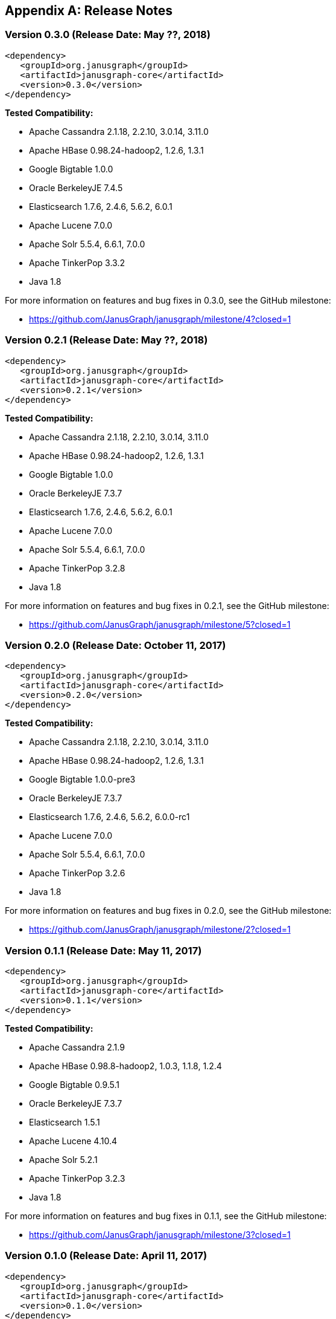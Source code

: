 [[changelog]]
[appendix]
== Release Notes

=== Version 0.3.0 (Release Date: May ??, 2018)

[source, xml]
<dependency>
   <groupId>org.janusgraph</groupId>
   <artifactId>janusgraph-core</artifactId>
   <version>0.3.0</version>
</dependency>

*Tested Compatibility:*

* Apache Cassandra 2.1.18, 2.2.10, 3.0.14, 3.11.0
* Apache HBase 0.98.24-hadoop2, 1.2.6, 1.3.1
* Google Bigtable 1.0.0
* Oracle BerkeleyJE 7.4.5
* Elasticsearch 1.7.6, 2.4.6, 5.6.2, 6.0.1
* Apache Lucene 7.0.0
* Apache Solr 5.5.4, 6.6.1, 7.0.0
* Apache TinkerPop 3.3.2
* Java 1.8

For more information on features and bug fixes in 0.3.0, see the GitHub milestone:

* https://github.com/JanusGraph/janusgraph/milestone/4?closed=1

=== Version 0.2.1 (Release Date: May ??, 2018)

[source, xml]
<dependency>
   <groupId>org.janusgraph</groupId>
   <artifactId>janusgraph-core</artifactId>
   <version>0.2.1</version>
</dependency>

*Tested Compatibility:*

* Apache Cassandra 2.1.18, 2.2.10, 3.0.14, 3.11.0
* Apache HBase 0.98.24-hadoop2, 1.2.6, 1.3.1
* Google Bigtable 1.0.0
* Oracle BerkeleyJE 7.3.7
* Elasticsearch 1.7.6, 2.4.6, 5.6.2, 6.0.1
* Apache Lucene 7.0.0
* Apache Solr 5.5.4, 6.6.1, 7.0.0
* Apache TinkerPop 3.2.8
* Java 1.8

For more information on features and bug fixes in 0.2.1, see the GitHub milestone:

* https://github.com/JanusGraph/janusgraph/milestone/5?closed=1

=== Version 0.2.0 (Release Date: October 11, 2017)

[source, xml]
<dependency>
   <groupId>org.janusgraph</groupId>
   <artifactId>janusgraph-core</artifactId>
   <version>0.2.0</version>
</dependency>

*Tested Compatibility:*

* Apache Cassandra 2.1.18, 2.2.10, 3.0.14, 3.11.0
* Apache HBase 0.98.24-hadoop2, 1.2.6, 1.3.1
* Google Bigtable 1.0.0-pre3
* Oracle BerkeleyJE 7.3.7
* Elasticsearch 1.7.6, 2.4.6, 5.6.2, 6.0.0-rc1
* Apache Lucene 7.0.0
* Apache Solr 5.5.4, 6.6.1, 7.0.0
* Apache TinkerPop 3.2.6
* Java 1.8

For more information on features and bug fixes in 0.2.0, see the GitHub milestone:

* https://github.com/JanusGraph/janusgraph/milestone/2?closed=1

=== Version 0.1.1 (Release Date: May 11, 2017)

[source, xml]
<dependency>
   <groupId>org.janusgraph</groupId>
   <artifactId>janusgraph-core</artifactId>
   <version>0.1.1</version>
</dependency>

*Tested Compatibility:*

* Apache Cassandra 2.1.9
* Apache HBase 0.98.8-hadoop2, 1.0.3, 1.1.8, 1.2.4
* Google Bigtable 0.9.5.1
* Oracle BerkeleyJE 7.3.7
* Elasticsearch 1.5.1
* Apache Lucene 4.10.4
* Apache Solr 5.2.1
* Apache TinkerPop 3.2.3
* Java 1.8

For more information on features and bug fixes in 0.1.1, see the GitHub milestone:

* https://github.com/JanusGraph/janusgraph/milestone/3?closed=1

=== Version 0.1.0 (Release Date: April 11, 2017) 

[source, xml]
<dependency>
   <groupId>org.janusgraph</groupId>
   <artifactId>janusgraph-core</artifactId>
   <version>0.1.0</version>
</dependency>

*Tested Compatibility:*

* Apache Cassandra 2.1.9
* Apache HBase 0.98.8-hadoop2, 1.0.3, 1.1.8, 1.2.4
* Google Bigtable 0.9.5.1
* Oracle BerkeleyJE 7.3.7
* Elasticsearch 1.5.1
* Apache Lucene 4.10.4
* Apache Solr 5.2.1
* Apache TinkerPop 3.2.3
* Java 1.8

*Features added since version Titan 1.0.0:*

* TinkerPop 3.2.3 compatibility
** Includes update to Spark 1.6.1
* Query optimizations: JanusGraphStep folds in HasId and HasContainers can be folded in even mid-traversal
* Support Google Cloud Bigtable as a backend over the HBase interface
* Compatibility with newer versions of backend and index stores
** HBase 1.2
** BerkeleyJE 7.3.7
* Includes a number of bug fixes and optimizations

For more information on features and bug fixes in 0.1.0, see the GitHub milestone:

* https://github.com/JanusGraph/janusgraph/milestone/1?closed=1
